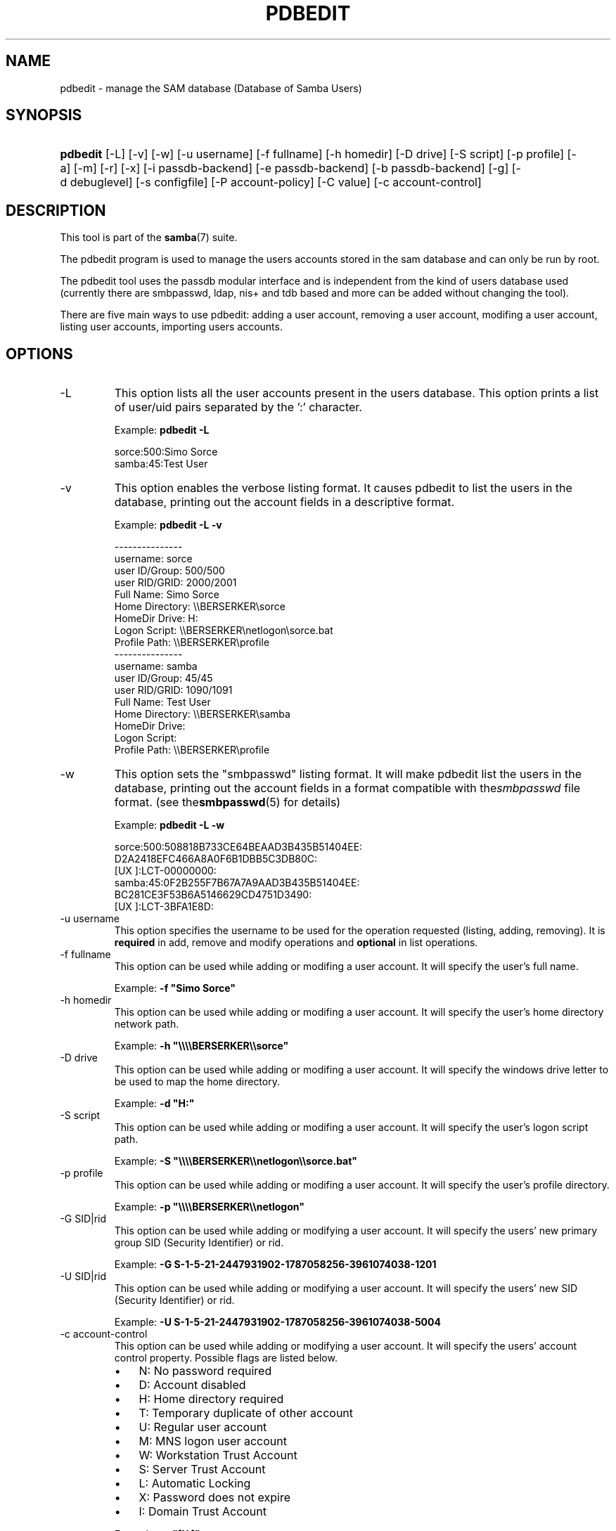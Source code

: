 .\"Generated by db2man.xsl. Don't modify this, modify the source.
.de Sh \" Subsection
.br
.if t .Sp
.ne 5
.PP
\fB\\$1\fR
.PP
..
.de Sp \" Vertical space (when we can't use .PP)
.if t .sp .5v
.if n .sp
..
.de Ip \" List item
.br
.ie \\n(.$>=3 .ne \\$3
.el .ne 3
.IP "\\$1" \\$2
..
.TH "PDBEDIT" 8 "" "" ""
.SH NAME
pdbedit \- manage the SAM database (Database of Samba Users)
.SH "SYNOPSIS"
.ad l
.hy 0
.HP 8
\fBpdbedit\fR [\-L] [\-v] [\-w] [\-u\ username] [\-f\ fullname] [\-h\ homedir] [\-D\ drive] [\-S\ script] [\-p\ profile] [\-a] [\-m] [\-r] [\-x] [\-i\ passdb\-backend] [\-e\ passdb\-backend] [\-b\ passdb\-backend] [\-g] [\-d\ debuglevel] [\-s\ configfile] [\-P\ account\-policy] [\-C\ value] [\-c\ account\-control]
.ad
.hy

.SH "DESCRIPTION"

.PP
This tool is part of the \fBsamba\fR(7) suite\&.

.PP
The pdbedit program is used to manage the users accounts stored in the sam database and can only be run by root\&.

.PP
The pdbedit tool uses the passdb modular interface and is independent from the kind of users database used (currently there are smbpasswd, ldap, nis+ and tdb based and more can be added without changing the tool)\&.

.PP
There are five main ways to use pdbedit: adding a user account, removing a user account, modifing a user account, listing user accounts, importing users accounts\&.

.SH "OPTIONS"

.TP
\-L
This option lists all the user accounts present in the users database\&. This option prints a list of user/uid pairs separated by the ':' character\&.

Example: \fBpdbedit \-L\fR


.nf

sorce:500:Simo Sorce
samba:45:Test User
.fi


.TP
\-v
This option enables the verbose listing format\&. It causes pdbedit to list the users in the database, printing out the account fields in a descriptive format\&.

Example: \fBpdbedit \-L \-v\fR


.nf

\-\-\-\-\-\-\-\-\-\-\-\-\-\-\-
username:       sorce
user ID/Group:  500/500
user RID/GRID:  2000/2001
Full Name:      Simo Sorce
Home Directory: \\\\BERSERKER\\sorce
HomeDir Drive:  H:
Logon Script:   \\\\BERSERKER\\netlogon\\sorce\&.bat
Profile Path:   \\\\BERSERKER\\profile
\-\-\-\-\-\-\-\-\-\-\-\-\-\-\-
username:       samba
user ID/Group:  45/45
user RID/GRID:  1090/1091
Full Name:      Test User
Home Directory: \\\\BERSERKER\\samba
HomeDir Drive:  
Logon Script:   
Profile Path:   \\\\BERSERKER\\profile
.fi


.TP
\-w
This option sets the "smbpasswd" listing format\&. It will make pdbedit list the users in the database, printing out the account fields in a format compatible with the\fIsmbpasswd\fR file format\&. (see the\fBsmbpasswd\fR(5) for details)

Example: \fBpdbedit \-L \-w\fR
.nf

sorce:500:508818B733CE64BEAAD3B435B51404EE:
          D2A2418EFC466A8A0F6B1DBB5C3DB80C:
          [UX         ]:LCT\-00000000:
samba:45:0F2B255F7B67A7A9AAD3B435B51404EE:
          BC281CE3F53B6A5146629CD4751D3490:
          [UX         ]:LCT\-3BFA1E8D:
.fi

.TP
\-u username
This option specifies the username to be used for the operation requested (listing, adding, removing)\&. It is \fBrequired\fR in add, remove and modify operations and \fBoptional\fR in list operations\&.

.TP
\-f fullname
This option can be used while adding or modifing a user account\&. It will specify the user's full name\&.

Example: \fB\-f "Simo Sorce"\fR

.TP
\-h homedir
This option can be used while adding or modifing a user account\&. It will specify the user's home directory network path\&.

Example: \fB\-h "\\\\\\\\BERSERKER\\\\sorce"\fR 

.TP
\-D drive
This option can be used while adding or modifing a user account\&. It will specify the windows drive letter to be used to map the home directory\&.

Example: \fB\-d "H:"\fR 

.TP
\-S script
This option can be used while adding or modifing a user account\&. It will specify the user's logon script path\&.

Example: \fB\-S "\\\\\\\\BERSERKER\\\\netlogon\\\\sorce\&.bat"\fR 

.TP
\-p profile
This option can be used while adding or modifing a user account\&. It will specify the user's profile directory\&.

Example: \fB\-p "\\\\\\\\BERSERKER\\\\netlogon"\fR 

.TP
\-G SID|rid
This option can be used while adding or modifying a user account\&. It will specify the users' new primary group SID (Security Identifier) or rid\&.

Example: \fB\-G S\-1\-5\-21\-2447931902\-1787058256\-3961074038\-1201\fR

.TP
\-U SID|rid
This option can be used while adding or modifying a user account\&. It will specify the users' new SID (Security Identifier) or rid\&.

Example: \fB\-U S\-1\-5\-21\-2447931902\-1787058256\-3961074038\-5004\fR

.TP
\-c account\-control
This option can be used while adding or modifying a user account\&. It will specify the users' account control property\&. Possible flags are listed below\&.



.RS
.TP 3
\(bu
N: No password required
.TP
\(bu
D: Account disabled
.TP
\(bu
H: Home directory required
.TP
\(bu
T: Temporary duplicate of other account
.TP
\(bu
U: Regular user account
.TP
\(bu
M: MNS logon user account
.TP
\(bu
W: Workstation Trust Account
.TP
\(bu
S: Server Trust Account
.TP
\(bu
L: Automatic Locking
.TP
\(bu
X: Password does not expire
.TP
\(bu
I: Domain Trust Account
.LP
.RE
.IP
 

Example: \fB\-c "[X ]"\fR

.TP
\-a
This option is used to add a user into the database\&. This command needs a user name specified with the \-u switch\&. When adding a new user, pdbedit will also ask for the password to be used\&.

Example: \fBpdbedit \-a \-u sorce\fR  
.nf
new password:
retype new password
.fi
 

.RS
.Sh "Note"
pdbedit does not call the unix password syncronisation script if unix password sync has been set\&. It only updates the data in the Samba user database\&.

If you wish to add a user and synchronise the password that immediately, use \fBsmbpasswd\fR's \fB\-a\fR option\&.

.RE

.TP
\-r
This option is used to modify an existing user in the database\&. This command needs a user name specified with the \-u switch\&. Other options can be specified to modify the properties of the specified user\&. This flag is kept for backwards compatibility, but it is no longer necessary to specify it\&.

.TP
\-m
This option may only be used in conjunction with the \fI\-a\fR option\&. It will make pdbedit to add a machine trust account instead of a user account (\-u username will provide the machine name)\&.

Example: \fBpdbedit \-a \-m \-u w2k\-wks\fR 

.TP
\-x
This option causes pdbedit to delete an account from the database\&. It needs a username specified with the \-u switch\&.

Example: \fBpdbedit \-x \-u bob\fR

.TP
\-i passdb\-backend
Use a different passdb backend to retrieve users than the one specified in smb\&.conf\&. Can be used to import data into your local user database\&.

This option will ease migration from one passdb backend to another\&.

Example: \fBpdbedit \-i smbpasswd:/etc/smbpasswd\&.old \fR

.TP
\-e passdb\-backend
Exports all currently available users to the specified password database backend\&.

This option will ease migration from one passdb backend to another and will ease backing up\&.

Example: \fBpdbedit \-e smbpasswd:/root/samba\-users\&.backup\fR

.TP
\-g
If you specify \fI\-g\fR, then \fI\-i in\-backend \-e out\-backend\fR applies to the group mapping instead of the user database\&.

This option will ease migration from one passdb backend to another and will ease backing up\&.

.TP
\-b passdb\-backend
Use a different default passdb backend\&.

Example: \fBpdbedit \-b xml:/root/pdb\-backup\&.xml \-l\fR

.TP
\-P account\-policy
Display an account policy

Valid policies are: minimum password age, reset count minutes, disconnect time, user must logon to change password, password history, lockout duration, min password length, maximum password age and bad lockout attempt\&.

Example: \fBpdbedit \-P "bad lockout attempt"\fR


.nf

account policy value for bad lockout attempt is 0
.fi


.TP
\-C account\-policy\-value
Sets an account policy to a specified value\&. This option may only be used in conjunction with the \fI\-P\fR option\&.

Example: \fBpdbedit \-P "bad lockout attempt" \-C 3\fR


.nf

account policy value for bad lockout attempt was 0
account policy value for bad lockout attempt is now 3
.fi


.TP
\-h|\-\-help
Print a summary of command line options\&.

.TP
\-V
Prints the program version number\&.

.TP
\-s <configuration file>
The file specified contains the configuration details required by the server\&. The information in this file includes server\-specific information such as what printcap file to use, as well as descriptions of all the services that the server is to provide\&. See \fIsmb\&.conf\fR for more information\&. The default configuration file name is determined at compile time\&.

.TP
\-d|\-\-debuglevel=level
\fIlevel\fR is an integer from 0 to 10\&. The default value if this parameter is not specified is zero\&.

The higher this value, the more detail will be logged to the log files about the activities of the server\&. At level 0, only critical errors and serious warnings will be logged\&. Level 1 is a reasonable level for day\-to\-day running \- it generates a small amount of information about operations carried out\&.

Levels above 1 will generate considerable amounts of log data, and should only be used when investigating a problem\&. Levels above 3 are designed for use only by developers and generate HUGE amounts of log data, most of which is extremely cryptic\&.

Note that specifying this parameter here will override the  parameter in the \fIsmb\&.conf\fR file\&.

.TP
\-l|\-\-logfile=logdirectory
Base directory name for log/debug files\&. The extension \fB"\&.progname"\fR will be appended (e\&.g\&. log\&.smbclient, log\&.smbd, etc\&.\&.\&.)\&. The log file is never removed by the client\&.

.SH "NOTES"

.PP
This command may be used only by root\&.

.SH "VERSION"

.PP
This man page is correct for version 3\&.0 of the Samba suite\&.

.SH "SEE ALSO"

.PP
\fBsmbpasswd\fR(5), \fBsamba\fR(7)

.SH "AUTHOR"

.PP
The original Samba software and related utilities were created by Andrew Tridgell\&. Samba is now developed by the Samba Team as an Open Source project similar to the way the Linux kernel is developed\&.

.PP
The pdbedit manpage was written by Simo Sorce and Jelmer Vernooij\&.

